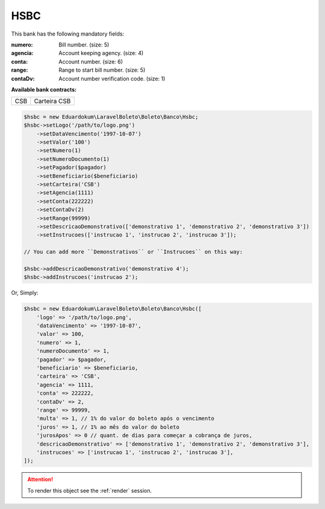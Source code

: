 HSBC
====

This bank has the following mandatory fields:

:numero: Bill number. (size: 5)
:agencia: Account keeping agency. (size: 4)
:conta: Account number. (size: 6)
:range: Range to start bill number. (size: 5)
:contaDv: Account number verification code. (size: 1)

**Available bank contracts:**

===  ============
CSB  Carteira CSB
===  ============

.. code-block:: php

    $hsbc = new Eduardokum\LaravelBoleto\Boleto\Banco\Hsbc;
    $hsbc->setLogo('/path/to/logo.png')
        ->setDataVencimento('1997-10-07')
        ->setValor('100')
        ->setNumero(1)
        ->setNumeroDocumento(1)
        ->setPagador($pagador)
        ->setBeneficiario($beneficiario)
        ->setCarteira('CSB')
        ->setAgencia(1111)
        ->setConta(222222)
        ->setContaDv(2)
        ->setRange(99999)
        ->setDescricaoDemonstrativo(['demonstrativo 1', 'demonstrativo 2', 'demonstrativo 3'])
        ->setInstrucoes(['instrucao 1', 'instrucao 2', 'instrucao 3']);

    // You can add more ``Demonstrativos`` or ``Instrucoes`` on this way:

    $hsbc->addDescricaoDemonstrativo('demonstrativo 4');
    $hsbc->addInstrucoes('instrucao 2');

Or, Simply:

.. code-block:: php

    $hsbc = new Eduardokum\LaravelBoleto\Boleto\Banco\Hsbc([
        'logo' => '/path/to/logo.png',
        'dataVencimento' => '1997-10-07',
        'valor' => 100,
        'numero' => 1,
        'numeroDocumento' => 1,
        'pagador' => $pagador,
        'beneficiario' => $beneficiario,
        'carteira' => 'CSB',
        'agencia' => 1111,
        'conta' => 222222,
        'contaDv' => 2,
        'range' => 99999,
        'multa' => 1, // 1% do valor do boleto após o vencimento
        'juros' => 1, // 1% ao mês do valor do boleto
        'jurosApos' => 0 // quant. de dias para começar a cobrança de juros,
        'descricaoDemonstrativo' => ['demonstrativo 1', 'demonstrativo 2', 'demonstrativo 3'],
        'instrucoes' => ['instrucao 1', 'instrucao 2', 'instrucao 3'],
    ]);

.. ATTENTION::
    To render this object see the :ref:`render` session.
